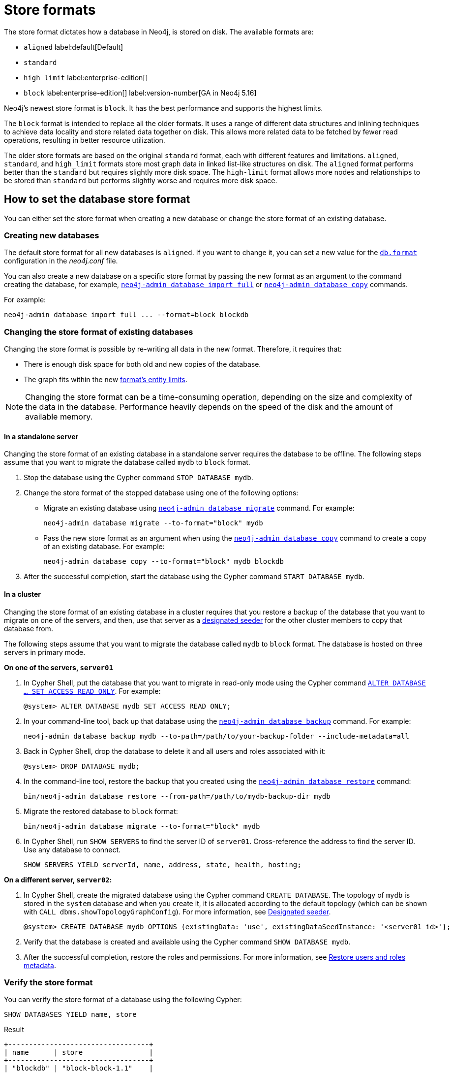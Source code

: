 = Store formats
:description: This page describes store formats in Neo4j.

The store format dictates how a database in Neo4j, is stored on disk.
The available formats are:

* `aligned` label:default[Default]
* `standard`
* `high_limit` label:enterprise-edition[]
* `block` label:enterprise-edition[] label:version-number[GA in Neo4j 5.16]

Neo4j's newest store format is `block`.
It has the best performance and supports the highest limits.

The `block` format is intended to replace all the older formats.
It uses a range of different data structures and inlining techniques to achieve data locality and store related data together on disk.
This allows more related data to be fetched by fewer read operations, resulting in better resource utilization.

The older store formats are based on the original `standard` format, each with different features and limitations.
`aligned`, `standard`, and `high_limit` formats store most graph data in linked list-like structures on disk.
The `aligned` format performs better than the `standard` but requires slightly more disk space.
The `high-limit` format allows more nodes and relationships to be stored than `standard` but performs slightly worse and requires more disk space.


== How to set the database store format

You can either set the store format when creating a new database or change the store format of an existing database.

=== Creating new databases

The default store format for all new databases is `aligned`.
If you want to change it, you can set a new value for the xref:configuration/configuration-settings.adoc#config_db.format[`db.format`] configuration in the _neo4j.conf_ file.

You can also create a new database on a specific store format by passing the new format as an argument to the command creating the database, for example, xref:tools/neo4j-admin/neo4j-admin-import.adoc#import-tool-full[`neo4j-admin database import full`] or xref:backup-restore/copy-database.adoc[`neo4j-admin database copy`] commands.

For example:

[source,shell]
----
neo4j-admin database import full ... --format=block blockdb
----

//There are several ways to create a new database in a specific store format:

// * Specify the store format when creating a new database using the `CREATE DATABASE` Cypher statement.
// For example:
// +
// [source,cypher]
// ----
// CREATE DATABASE blockdb OPTIONS {storeFormat: 'block'}
// ----


=== Changing the store format of existing databases

Changing the store format is possible by re-writing all data in the new format.
Therefore, it requires that:

* There is enough disk space for both old and new copies of the database.
* The graph fits within the new <<store-formats-entity-limits, format's entity limits>>.

[NOTE]
====
Changing the store format can be a time-consuming operation, depending on the size and complexity of the data in the database. Performance heavily depends on the speed of the disk and the amount of available memory.
====

[[change-store-format-standalone]]
==== In a standalone server

Changing the store format of an existing database in a standalone server requires the database to be offline.
The following steps assume that you want to migrate the database called `mydb` to `block` format.

. Stop the database using the Cypher command `STOP DATABASE mydb`.
. Change the store format of the stopped database using one of the following options:

* Migrate an existing database using xref:tools/neo4j-admin/migrate-database.adoc[`neo4j-admin database migrate`] command.
For example:
+
[source,shell]
----
neo4j-admin database migrate --to-format="block" mydb
----
+
* Pass the new store format as an argument when using the xref:backup-restore/copy-database.adoc[`neo4j-admin database copy`] command to create a copy of an existing database.
For example:
+
[source,shell]
----
neo4j-admin database copy --to-format="block" mydb blockdb
----
. After the successful completion, start the database using the Cypher command `START DATABASE mydb`.

[[change-store-format-cluster]]
==== In a cluster

Changing the store format of an existing database in a cluster requires that you restore a backup of the database that you want to migrate on one of the servers, and then, use that server as a xref:clustering/databases.adoc#cluster-designated-seeder[designated seeder] for the other cluster members to copy that database from.

The following steps assume that you want to migrate the database called `mydb` to `block` format.
The database is hosted on three servers in primary mode.

**On one of the servers, `server01`**

. In Cypher Shell, put the database that you want to migrate in read-only mode using the Cypher command xref:database-administration/standard-databases/manage-databases.adoc#manage-databases-alter[`ALTER DATABASE ...​ SET ACCESS READ ONLY`].
For example:
+
[source,cypher]
----
@system> ALTER DATABASE mydb SET ACCESS READ ONLY;
----
. In your command-line tool, back up that database using the xref:backup-restore/online-backup.adoc[`neo4j-admin database backup`] command.
For example:
+
[source,shell]
----
neo4j-admin database backup mydb --to-path=/path/to/your-backup-folder --include-metadata=all
----
. Back in Cypher Shell, drop the database to delete it and all users and roles associated with it:
+
[source,cypher]
----
@system> DROP DATABASE mydb;
----
. In the command-line tool, restore the backup that you created using the xref:backup-restore/restore-backup.adoc[`neo4j-admin database restore`] command:
+
[source,shell]
----
bin/neo4j-admin database restore --from-path=/path/to/mydb-backup-dir mydb
----
. Migrate the restored database to `block` format:
+
[source,shell]
----
bin/neo4j-admin database migrate --to-format="block" mydb
----
. In Cypher Shell, run `SHOW SERVERS` to find the server ID of `server01`.
Cross-reference the address to find the server ID.
Use any database to connect.
+
[source,shell]
----
SHOW SERVERS YIELD serverId, name, address, state, health, hosting;
----

**On a different server, `server02`:**

. In Cypher Shell, create the migrated database using the Cypher command `CREATE DATABASE`.
The topology of `mydb` is stored in the `system` database and when you create it, it is allocated according to the default topology (which can be shown with `CALL dbms.showTopologyGraphConfig`).
For more information, see xref:clustering/databases.adoc#cluster-designated-seeder[Designated seeder].
+
[source,cypher]
----
@system> CREATE DATABASE mydb OPTIONS {existingData: 'use', existingDataSeedInstance: '<server01 id>'};
----
. Verify that the database is created and available using the Cypher command `SHOW DATABASE mydb`.
. After the successful completion, restore the roles and permissions.
For more information, see xref:backup-restore/restore-backup.adoc#_restore_users_and_roles_metadata[Restore users and roles metadata].


=== Verify the store format

You can verify the store format of a database using the following Cypher:

[source,cypher]
----
SHOW DATABASES YIELD name, store
----

.Result
[role="queryresult"]
----
+----------------------------------+
| name      | store                |
+----------------------------------+
| "blockdb" | "block-block-1.1"    |
| "neo4j"   | "record-aligned-1.1" |
| "system"  | "record-aligned-1.1" |
+----------------------------------+
----

Additionally, you can use the `neo4j-admin database info` command to get detailed information about the store format of a database.
For details, see xref:tools/neo4j-admin/neo4j-admin-store-info.adoc[Display store information].

=== Effects of store format choice

The store format is responsible for how data is written to disk and how to read it.
Some key aspects that may differ between formats are:

* The performance and resource consumption of read and write transactions.
An operation may be faster on one store format than another.
* Size of database files on disk.
Two databases containing identical logical data may have different sizes due to different formats.
* Which files/filenames exist in the database directory.
* Performance in memory-constrained environments.
The same query on different formats may have a different page cache hit ratio when the database does not entirely fit in the page cache.
* The amount of data that can be stored.
See <<store-formats-entity-limits, Store formats and entity limits>> for limitations of the individual formats.
* The order of query results when the order is not specified.
Different store formats may traverse and return data in different order.
* Algorithms used by the Neo4j Admin tools.
Especially `neo4j-admin database check` and `neo4j-admin database import` commands.
Performance and resource utilization may differ.

[[store-formats-entity-limits]]
== Store formats and entity limits

The following tables show the format and Neo4j version compatibility and the limits of the different store formats:

[[aligned-format]]
=== Aligned format

.Aligned format and Neo4j version compatibility
[options="header"]
|===
| Name | Store format version | Introduced in | Unsupported from

| `ALIGNED_V5_0` label:default[Default]
| `record-aligned-1.1`
| `5.0.0`
|

| `ALIGNED_V4_3`
| `AF4.3.0`
| `4.3.0`
| `5.0.0`

| `ALIGNED_V4_1`
| `AF4.1.a`
| `4.1.0`
| `5.0.0`
|===


[[aligned-limits]]
.Aligned format entity limits
[options="header"]
|===
| Name | Limit

| Property keys
| `2^24` (16 777 216)

| Nodes
| `2^35` (34 359 738 368)

| Relationships
| `2^35` (34 359 738 368)

| Properties
| `2^36` (68 719 476 736)

| Labels
| `2^31` (2 147 483 648)

| Relationship types
| `2^16` (65 536)

| Relationship groups
| `2^35` (34 359 738 368)
|===


[[standard-format]]
=== Standard format


.Standard format and Neo4j version compatibility
[options="header"]
|===
| Name | Store format version | Introduced in | Unsupported from

| `STANDARD_V5_0`
| `record-standard-1.1`
| `5.0.0`
|

| `STANDARD_V4_3`
| `SF4.3.0`
| `4.3.0`
| `5.0.0`

| `STANDARD_V4_0`
| `SF4.0.0`
| `4.0.0`
| `5.0.0`

| `STANDARD_V3_4`
| `v0.A.9`
| `3.4.0`
| `5.0.0`
|===


[[standard-limits]]
.Standard format entity limits
[options="header"]
|===
| Name | Limit

| Property keys
| `2^24` (16 777 216)

| Nodes
| `2^35` (34 359 738 368)

| Relationships
| `2^35` (34 359 738 368)

| Properties
| `2^36` (68 719 476 736)

| Labels
| `2^31` (2 147 483 648)

| Relationship types
| `2^16` (65 536)

| Relationship groups
| `2^35` (34 359 738 368)
|===

[role=enterprise-edition]
[[high-limit-format]]
=== High_limit format


.High_limit format and Neo4j version compatibility
[options="header"]
|===
| Name | Store format version | Introduced in | Unsupported from

| `HIGH_LIMIT_V5_0`
| `record-high_limit-1.1`
| `5.0.0`
|

| `HIGH_LIMIT_V4_3_0`
| `HL4.3.0`
| `4.3.0`
| `5.0.0`

| `HIGH_LIMIT_V4_0_0`
| `HL4.0.0`
| `4.0.0`
| `5.0.0`

| `HIGH_LIMIT_V3_4_0`
| `vE.H.4`
| `3.4.0`
| `5.0.0`

| `HIGH_LIMIT_V3_2_0`
| `vE.H.3`
| `3.2.0`
| `5.0.0`

| `HIGH_LIMIT_V3_1_0`
| `vE.H.2`
| `3.1.0`
| `5.0.0`

| `HIGH_LIMIT_V3_0_6`
| `vE.H.0b`
| `3.0.6`
| `5.0.0`

| `HIGH_LIMIT_V3_0_0`
| `vE.H.0`
| `3.0.0`
| `5.0.0`
|===


[[high-format-limits]]
.High_limit format entity limits
[options="header"]
|===
| Name | Limit

| Property keys
| `2^24` (16 777 216)

| Nodes
| `2^50` (1 Quadrillion)

| Relationships
| `2^50` (1 Quadrillion)

| Properties
| `2^50` (1 Quadrillion)

| Labels
| `2^31` (2 147 483 648)

| Relationship types
| `2^24` (16 777 216)

| Relationship groups
| `2^50` (1 Quadrillion)
|===

[role=enterprise-edition]
[[block-format]]
=== Block format

.Block format and Neo4j version compatibility
[options="header"]
|===
| Name | Store format version | Introduced in | GA from

| `BLOCK_V1`
| `block-block-1.1`
| `5.14.0`
| `5.16.0`

|===


[[block-format-limits]]
.Block format entity limits
[options="header"]
|===
| Name | Limit

| Nodes
| `2^48` (281 474 976 710 656)

| Relationships
| `∞` (no defined upper bound)

| Properties
| `∞` (no defined upper bound)

| Labels
| `2^31` (2 147 483 648)

| Relationship types
| `2^30` (1 073 741 824)

| Property keys
| `2^31` (2 147 483 648)

|===